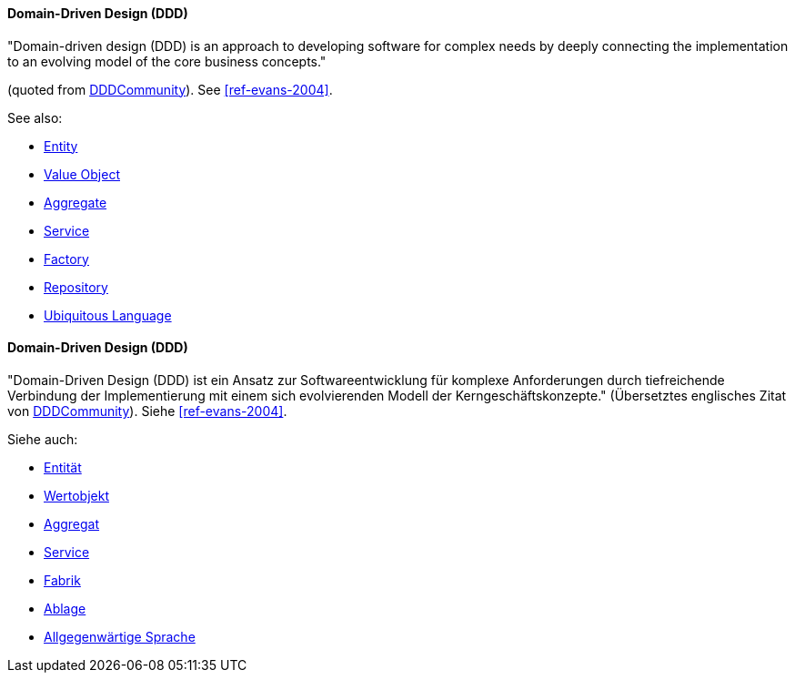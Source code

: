 [#term-DDD]

// tag::EN[]

==== Domain-Driven Design (DDD)

"Domain-driven design (DDD) is an approach to developing software for complex needs by deeply connecting the implementation to an evolving model of the core business concepts."

(quoted from link:https://www.dddcommunity.org/learning-ddd/what_is_ddd/[DDDCommunity]).
See <<ref-evans-2004>>.

See also:

* <<term-entity,Entity>>
* <<term-value-object,Value Object>>
* <<term-aggregate,Aggregate>>
* <<term-service-ddd,Service>>
* <<term-factory,Factory>>
* <<term-repository,Repository>>
* <<term-ubiquitous-language,Ubiquitous Language>>

// end::EN[]

// tag::DE[]

==== Domain-Driven Design (DDD)

"Domain-Driven Design (DDD) ist ein Ansatz zur Softwareentwicklung für komplexe Anforderungen durch tiefreichende Verbindung der Implementierung mit einem sich evolvierenden Modell der Kerngeschäftskonzepte."
(Übersetztes englisches Zitat von link:https://www.dddcommunity.org/learning-ddd/what_is_ddd/[DDDCommunity]).
Siehe <<ref-evans-2004>>.

Siehe auch:

* <<term-entity,Entität>>
* <<term-value-object,Wertobjekt>>
* <<term-aggregate,Aggregat>>
* <<term-service-ddd,Service>>
* <<term-factory,Fabrik>>
* <<term-repository,Ablage>>
* <<term-ubiquitous-language,Allgegenwärtige Sprache>>

// end::DE[]
